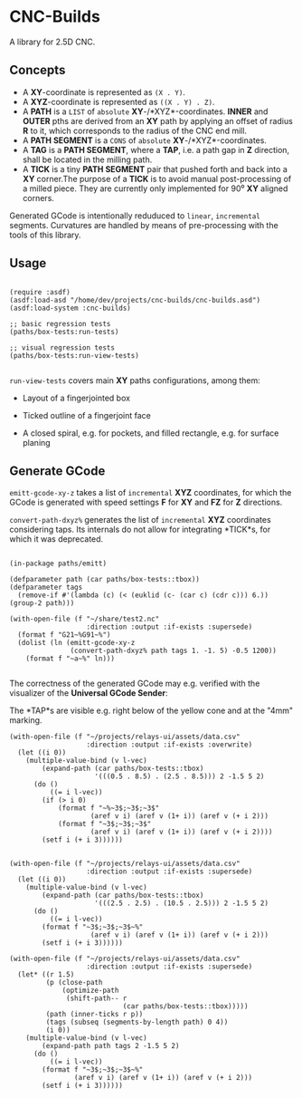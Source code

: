 
* CNC-Builds
A library for 2.5D CNC.

** Concepts
- A *XY*-coordinate is represented as ~(X . Y)~.
- A *XYZ*-coordinate is represented as ~((X . Y) . Z)~.
- A *PATH* is a ~LIST~ of =absolute= *XY*-/*XYZ*-coordinates. *INNER* and *OUTER* pths are derived from an *XY* path by applying an offset of radius *R* to it, which corresponds to the radius of the CNC end mill.
- A *PATH SEGMENT* is a ~CONS~ of =absolute= *XY*-/*XYZ*-coordinates.
- A *TAG* is a *PATH SEGMENT*, where a *TAP*, i.e. a path gap in *Z* direction, shall be located in the milling path.
- A *TICK* is a tiny *PATH SEGMENT* pair that pushed forth and back into a *XY* corner.The purpose of a *TICK* is to avoid manual post-processing of a milled piece. They are currently only implemented for 90⁰ *XY* aligned corners.

Generated GCode is intentionally reduduced to =linear=, =incremental= segments. Curvatures are handled by means of pre-processing with the tools of this library.
  
** Usage

#+begin_src common-lisp

  (require :asdf)
  (asdf:load-asd "/home/dev/projects/cnc-builds/cnc-builds.asd")
  (asdf:load-system :cnc-builds)

  ;; basic regression tests
  (paths/box-tests:run-tests)

  ;; visual regression tests
  (paths/box-tests:run-view-tests)

#+end_src

~run-view-tests~ covers main *XY* paths configurations, among them:
- Layout of a fingerjointed box

    [[./doc/tbox-outline.png]]

- Ticked outline of a fingerjoint face
    [[./doc/ticked-outline.png]]

- A closed spiral, e.g. for pockets, and  filled rectangle, e.g. for surface planing
  
  [[./doc/closed-spiral.png]] [[./doc/filled-rectangle.png]]

** Generate GCode

~emitt-gcode-xy-z~ takes a list of =incremental= *XYZ* coordinates, for which the GCode is generated with speed settings *F* for *XY* and *FZ* for *Z* directions.

~convert-path-dxyz%~ generates the list of =incremental= *XYZ* coordinates considering taps. Its internals do not allow for integrating *TICK*s, for which it was deprecated.

#+begin_src common-lisp

  (in-package paths/emitt)

  (defparameter path (car paths/box-tests::tbox))
  (defparameter tags
    (remove-if #'(lambda (c) (< (euklid (c- (car c) (cdr c))) 6.)) (group-2 path)))

  (with-open-file (f "~/share/test2.nc"
                     :direction :output :if-exists :supersede)
    (format f "G21~%G91~%")
    (dolist (ln (emitt-gcode-xy-z
                 (convert-path-dxyz% path tags 1. -1. 5) -0.5 1200))
      (format f "~a~%" ln)))

#+end_src

The correctness of the generated GCode may e.g. verified with the visualizer of the *Universal GCode Sender*:

[[./doc/convert-path-dxyz%25.png]]

The *TAP*s are visible e.g. right below of the yellow cone and at the "4mm" marking. 

#+begin_src common-lisp
  (with-open-file (f "~/projects/relays-ui/assets/data.csv"
                     :direction :output :if-exists :overwrite)
    (let ((i 0))
      (multiple-value-bind (v l-vec)
          (expand-path (car paths/box-tests::tbox)
                       '(((0.5 . 8.5) . (2.5 . 8.5))) 2 -1.5 5 2)
        (do ()
            ((= i l-vec))
          (if (> i 0)
              (format f "~%~3$;~3$;~3$"
                      (aref v i) (aref v (1+ i)) (aref v (+ i 2)))
              (format f "~3$;~3$;~3$"
                      (aref v i) (aref v (1+ i)) (aref v (+ i 2))))
          (setf i (+ i 3))))))


  (with-open-file (f "~/projects/relays-ui/assets/data.csv"
                     :direction :output :if-exists :supersede)
    (let ((i 0))
      (multiple-value-bind (v l-vec)
          (expand-path (car paths/box-tests::tbox)
                       '(((2.5 . 2.5) . (10.5 . 2.5))) 2 -1.5 5 2)
        (do ()
            ((= i l-vec))
          (format f "~3$;~3$;~3$~%"
                      (aref v i) (aref v (1+ i)) (aref v (+ i 2)))
          (setf i (+ i 3))))))

  (with-open-file (f "~/projects/relays-ui/assets/data.csv"
                     :direction :output :if-exists :supersede)
    (let* ((r 1.5)
           (p (close-path
               (optimize-path
                (shift-path-- r
                              (car paths/box-tests::tbox)))))
           (path (inner-ticks r p))
           (tags (subseq (segments-by-length path) 0 4))
           (i 0))
      (multiple-value-bind (v l-vec)
          (expand-path path tags 2 -1.5 5 2)
        (do ()
            ((= i l-vec))
          (format f "~3$;~3$;~3$~%"
                  (aref v i) (aref v (1+ i)) (aref v (+ i 2)))
          (setf i (+ i 3))))))


#+end_src
